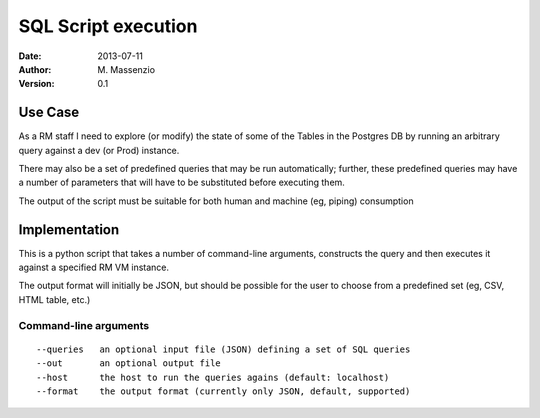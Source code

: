 ====================
SQL Script execution
====================

:Date: 2013-07-11
:Author: M. Massenzio
:Version: 0.1

Use Case
--------

As a RM staff I need to explore (or modify) the state of some of the Tables in the Postgres DB
by running an arbitrary query against a dev (or Prod) instance.

There may also be a set of predefined queries that may be run automatically; further, these
predefined queries may have a number of parameters that will have to be substituted before
executing them.

The output of the script must be suitable for both human and machine (eg, piping) consumption

Implementation
--------------

This is a python script that takes a number of command-line arguments, constructs the query and
then executes it against a specified RM VM instance.

The output format will initially be JSON, but should be possible for the user to choose from a
predefined set (eg, CSV, HTML table, etc.)

Command-line arguments
^^^^^^^^^^^^^^^^^^^^^^

::

    --queries   an optional input file (JSON) defining a set of SQL queries
    --out       an optional output file
    --host      the host to run the queries agains (default: localhost)
    --format    the output format (currently only JSON, default, supported)
